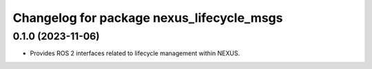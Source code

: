 ^^^^^^^^^^^^^^^^^^^^^^^^^^^^^^^^^^^^^^^^^^
Changelog for package nexus_lifecycle_msgs
^^^^^^^^^^^^^^^^^^^^^^^^^^^^^^^^^^^^^^^^^^

0.1.0 (2023-11-06)
------------------
* Provides ROS 2 interfaces related to lifecycle management within NEXUS.
